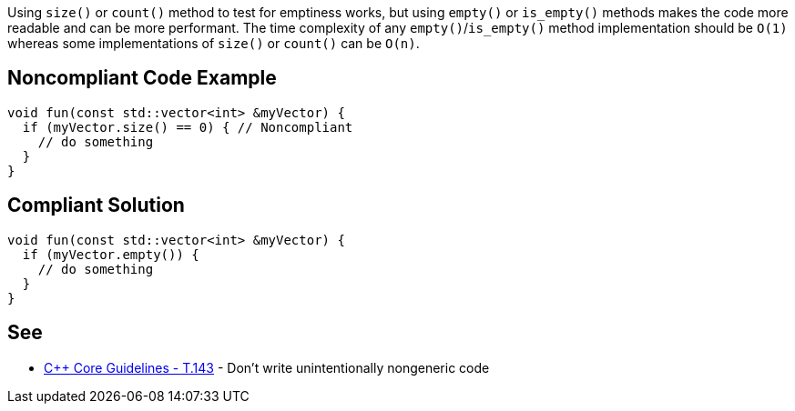 Using `+size()+` or `+count()+` method to test for emptiness works, but using `+empty()+` or `+is_empty()+` methods makes the code more readable and can be more performant. The time complexity of any `+empty()+`/`+is_empty()+` method implementation should be `+O(1)+` whereas some implementations of `+size()+` or `+count()+` can be `+O(n)+`.

== Noncompliant Code Example

----
void fun(const std::vector<int> &myVector) {
  if (myVector.size() == 0) { // Noncompliant
    // do something
  }
}
----

== Compliant Solution

----
void fun(const std::vector<int> &myVector) {
  if (myVector.empty()) {
    // do something
  }
}
----

== See

* https://github.com/isocpp/CppCoreGuidelines/blob/c553535fb8dda2839d13ab5f807ffbc66b63d67b/CppCoreGuidelines.md#enforcement-324[C++ Core Guidelines - T.143] - Don't write unintentionally nongeneric code
